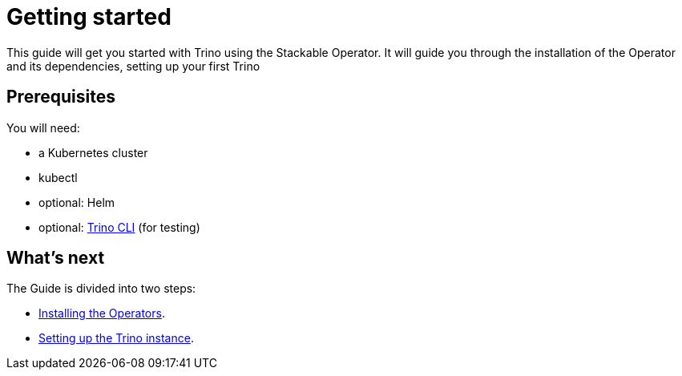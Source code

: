 = Getting started

This guide will get you started with Trino using the Stackable Operator. It will guide you through the installation of the Operator and its dependencies, setting up your first Trino

== Prerequisites

You will need:

* a Kubernetes cluster
* kubectl
* optional: Helm
* optional: https://repo.stackable.tech/repository/packages/trino-cli/trino-cli-387-executable.jar[Trino CLI] (for testing)

== What's next

The Guide is divided into two steps:

* xref:installation.adoc[Installing the Operators].
* xref:first_steps.adoc[Setting up the Trino instance].
